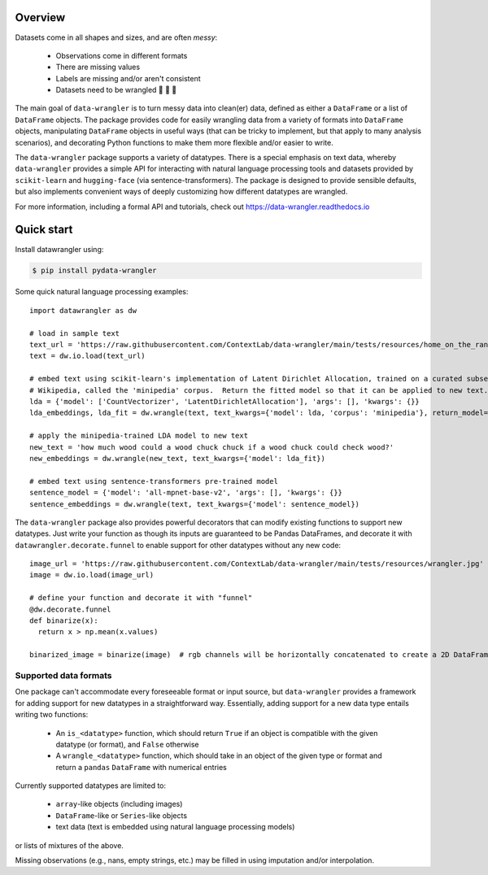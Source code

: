 Overview
================

|build-status|  |docs|  |doi|

Datasets come in all shapes and sizes, and are often *messy*:

  - Observations come in different formats
  - There are missing values
  - Labels are missing and/or aren't consistent
  - Datasets need to be wrangled 🐄 🐑 🚜

The main goal of ``data-wrangler`` is to turn messy data into clean(er) data, defined as either a ``DataFrame`` or a
list of ``DataFrame`` objects.  The package provides code for easily wrangling data from a variety of formats into
``DataFrame`` objects, manipulating ``DataFrame`` objects in useful ways (that can be tricky to implement, but that
apply to many analysis scenarios), and decorating Python functions to make them more flexible and/or easier to write.

The ``data-wrangler`` package supports a variety of datatypes.  There is a special emphasis on text data, whereby
``data-wrangler`` provides a simple API for interacting with natural language processing tools and datasets provided by
``scikit-learn`` and ``hugging-face`` (via sentence-transformers).  The package is designed to provide sensible defaults, but also
implements convenient ways of deeply customizing how different datatypes are wrangled.

For more information, including a formal API and tutorials, check out https://data-wrangler.readthedocs.io

Quick start
================

Install datawrangler using:

.. code-block:: console

    $ pip install pydata-wrangler

Some quick natural language processing examples::

    import datawrangler as dw

    # load in sample text
    text_url = 'https://raw.githubusercontent.com/ContextLab/data-wrangler/main/tests/resources/home_on_the_range.txt'
    text = dw.io.load(text_url)

    # embed text using scikit-learn's implementation of Latent Dirichlet Allocation, trained on a curated subset of
    # Wikipedia, called the 'minipedia' corpus.  Return the fitted model so that it can be applied to new text.
    lda = {'model': ['CountVectorizer', 'LatentDirichletAllocation'], 'args': [], 'kwargs': {}}
    lda_embeddings, lda_fit = dw.wrangle(text, text_kwargs={'model': lda, 'corpus': 'minipedia'}, return_model=True)

    # apply the minipedia-trained LDA model to new text
    new_text = 'how much wood could a wood chuck chuck if a wood chuck could check wood?'
    new_embeddings = dw.wrangle(new_text, text_kwargs={'model': lda_fit})

    # embed text using sentence-transformers pre-trained model
    sentence_model = {'model': 'all-mpnet-base-v2', 'args': [], 'kwargs': {}}
    sentence_embeddings = dw.wrangle(text, text_kwargs={'model': sentence_model})

The ``data-wrangler`` package also provides powerful decorators that can modify existing functions to support new
datatypes.  Just write your function as though its inputs are guaranteed to be Pandas DataFrames, and decorate it with
``datawrangler.decorate.funnel`` to enable support for other datatypes without any new code::

  image_url = 'https://raw.githubusercontent.com/ContextLab/data-wrangler/main/tests/resources/wrangler.jpg'
  image = dw.io.load(image_url)

  # define your function and decorate it with "funnel"
  @dw.decorate.funnel
  def binarize(x):
    return x > np.mean(x.values)

  binarized_image = binarize(image)  # rgb channels will be horizontally concatenated to create a 2D DataFrame


Supported data formats
----------------------

One package can't accommodate every foreseeable format or input source, but ``data-wrangler`` provides a framework for adding support for new datatypes in a straightforward way.  Essentially, adding support for a new data type entails writing two functions:

  - An ``is_<datatype>`` function, which should return ``True`` if an object is compatible with the given datatype (or format), and ``False`` otherwise
  - A ``wrangle_<datatype>`` function, which should take in an object of the given type or format and return a ``pandas`` ``DataFrame`` with numerical entries

Currently supported datatypes are limited to:

  - ``array``-like objects (including images)
  - ``DataFrame``-like or ``Series``-like objects
  - text data (text is embedded using natural language processing models)
or lists of mixtures of the above.

Missing observations (e.g., nans, empty strings, etc.) may be filled in using imputation and/or interpolation.

.. |build-status| image:: https://github.com/ContextLab/data-wrangler/actions/workflows/ci.yaml/badge.svg
    :alt: build status
    :target: https://github.com/ContextLab/data-wrangler

.. |docs| image:: https://readthedocs.org/projects/data-wrangler/badge/
    :alt: docs status
    :target: https://data-wrangler.readthedocs.io/

.. |doi| image:: https://zenodo.org/badge/DOI/10.5281/zenodo.5123310.svg
   :target: https://doi.org/10.5281/zenodo.5123310
